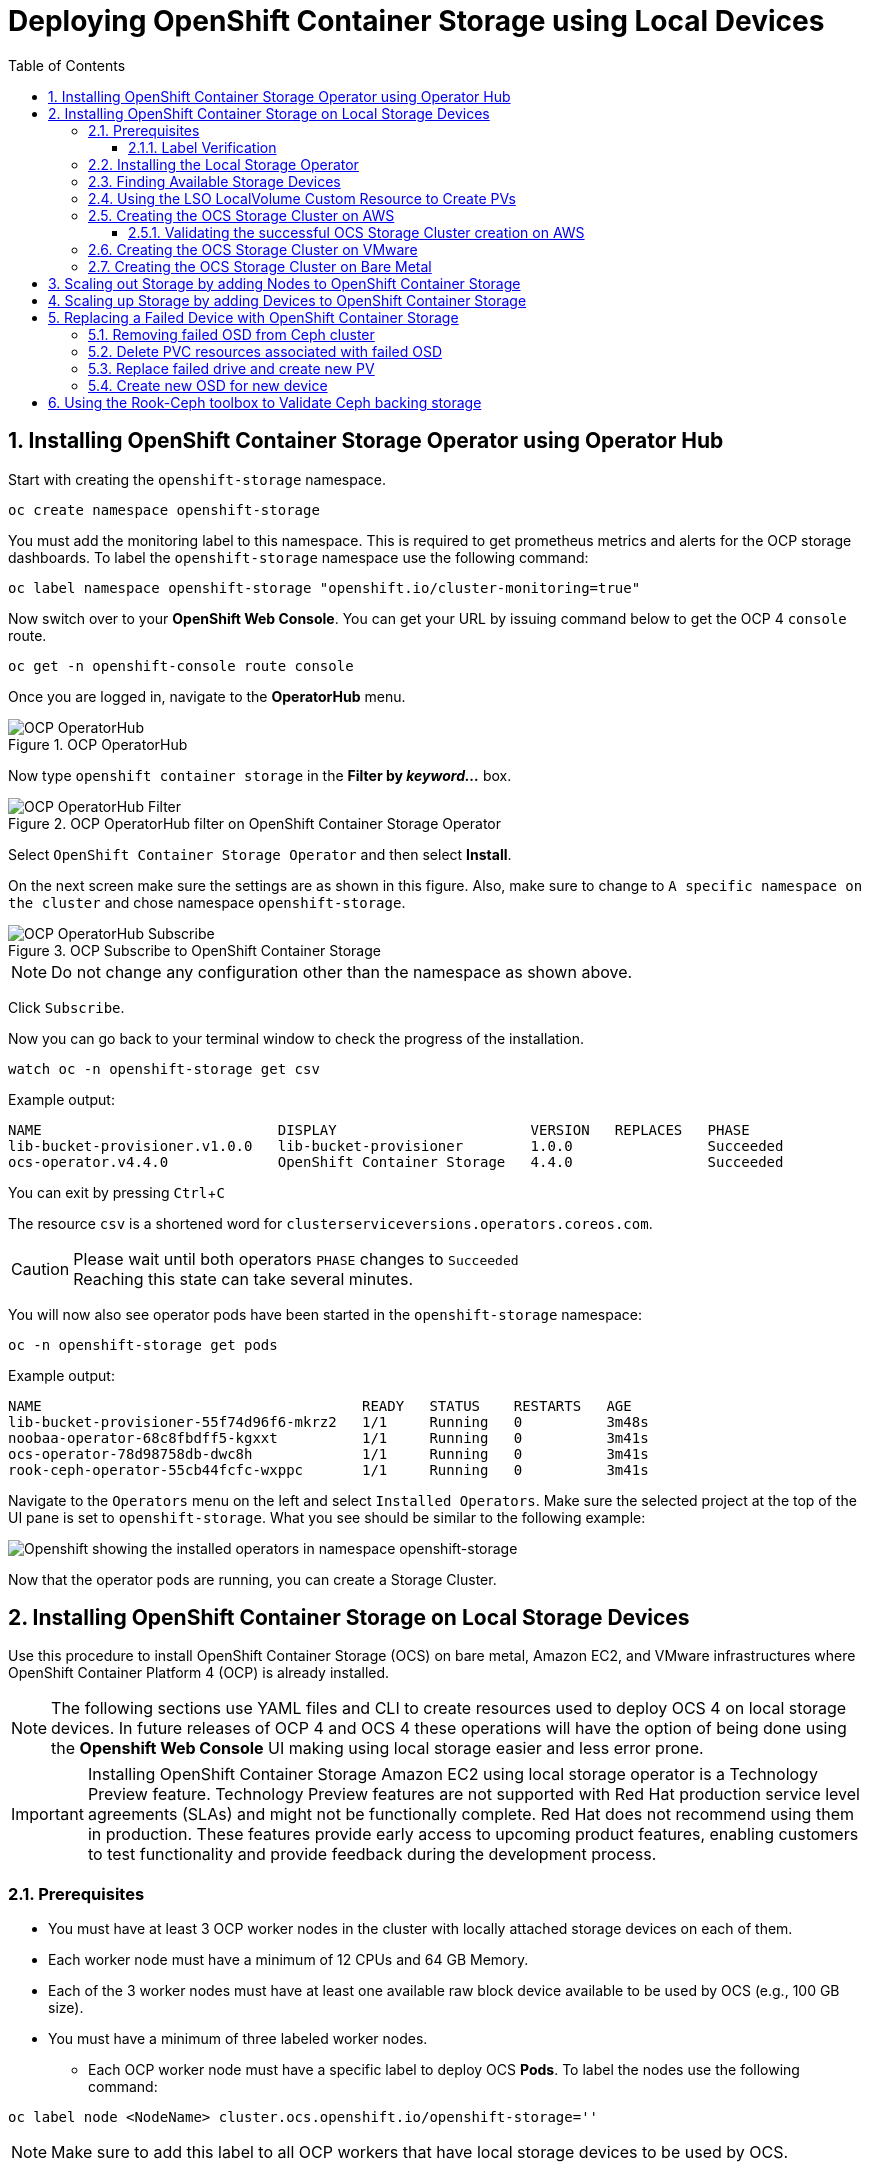 = Deploying OpenShift Container Storage using Local Devices
:toc: right
:toclevels: 3
:icons: font
:source-highlighter: pygments
:source-language: shell
:numbered:
:imagesdir: ../docs/imgs/
// Activate experimental attribute for Keyboard Shortcut keys
:experimental:

== Installing OpenShift Container Storage Operator using Operator Hub

Start with creating the `openshift-storage` namespace.

[source,role="execute"]
----
oc create namespace openshift-storage
----

You must add the monitoring label to this namespace. This is required to get prometheus metrics and alerts for the OCP storage dashboards. To label the `openshift-storage` namespace use the following command:

[source,role="execute"]
----
oc label namespace openshift-storage "openshift.io/cluster-monitoring=true"
----

// [IMPORTANT]
// ====
// If deploying an OCS pre-release version, *skip* the steps above to create openshift-storage namespace. Instead use https://raw.githubusercontent.com/red-hat-storage/ocs-training/ocs-eap/ocp4ocs4/deploy-with-olm.yaml[deploy-with-olm.yaml] and execute `oc create -f deploy-with-olm.yaml`.
// 
// .Example output:
// ----
// namespace/openshift-storage created
// operatorgroup.operators.coreos.com/openshift-storage-operatorgroup created
// catalogsource.operators.coreos.com/ocs-catalogsource created
// catalogsource.operators.coreos.com/lib-bucket-catalogsource created
// ----
// ====

Now switch over to your *OpenShift Web Console*. You can get your URL by issuing command below to get the OCP 4 `console` route.

[source,role="execute"]
----
oc get -n openshift-console route console
----

Once you are logged in, navigate to the *OperatorHub* menu.

.OCP OperatorHub
image::OCS-OCP-OperatorHub.png[OCP OperatorHub]

Now type `openshift container storage` in the *Filter by _keyword..._* box.

.OCP OperatorHub filter on OpenShift Container Storage Operator
image::OCS4-OCP-OperatorHub-Filter.png[OCP OperatorHub Filter]

Select `OpenShift Container Storage Operator` and then select *Install*.

On the next screen make sure the settings are as shown in this figure. Also, make sure to change to `A specific namespace on the cluster` and chose namespace `openshift-storage`.

.OCP Subscribe to OpenShift Container Storage
image::OCS4-OCP-OperatorHub-Subscribe.png[OCP OperatorHub Subscribe]

NOTE: Do not change any configuration other than the namespace as shown above.

Click `Subscribe`.

Now you can go back to your terminal window to check the progress of the installation.

[source,role="execute"]
----
watch oc -n openshift-storage get csv
----
.Example output:
----
NAME                            DISPLAY                       VERSION   REPLACES   PHASE
lib-bucket-provisioner.v1.0.0   lib-bucket-provisioner        1.0.0                Succeeded
ocs-operator.v4.4.0             OpenShift Container Storage   4.4.0                Succeeded
----

You can exit by pressing kbd:[Ctrl+C]

The resource `csv` is a shortened word for `clusterserviceversions.operators.coreos.com`.

.Please wait until both operators `PHASE` changes to `Succeeded`
CAUTION: Reaching this state can take several minutes.

You will now also see operator pods have been started in the `openshift-storage` namespace:

[source,role="execute"]
----
oc -n openshift-storage get pods
----
.Example output:
----
NAME                                      READY   STATUS    RESTARTS   AGE
lib-bucket-provisioner-55f74d96f6-mkrz2   1/1     Running   0          3m48s
noobaa-operator-68c8fbdff5-kgxxt          1/1     Running   0          3m41s
ocs-operator-78d98758db-dwc8h             1/1     Running   0          3m41s
rook-ceph-operator-55cb44fcfc-wxppc       1/1     Running   0          3m41s
----

Navigate to the `Operators` menu on the left and select `Installed Operators`. Make sure the selected project at the top of the UI pane is set to `openshift-storage`. What you see should be similar to the following example:

image::OCP4-installed-operators.png[Openshift showing the installed operators in namespace openshift-storage]

Now that the operator pods are running, you can create a Storage Cluster.

== Installing OpenShift Container Storage on Local Storage Devices

Use this procedure to install OpenShift Container Storage (OCS) on bare metal, Amazon EC2, and VMware infrastructures where OpenShift Container Platform 4 (OCP) is already installed.

[NOTE]
====
The following sections use YAML files and CLI to create resources used to deploy OCS 4 on local storage devices. In future releases of OCP 4 and OCS 4 these operations will have the option of being done using the *Openshift Web Console* UI making using local storage easier and less error prone.
====

[IMPORTANT]
====
Installing OpenShift Container Storage Amazon EC2 using local storage operator is a Technology Preview feature. Technology Preview features are not supported with Red Hat production service level agreements (SLAs) and might not be functionally complete. Red Hat does not recommend using them in production. These features provide early access to upcoming product features, enabling customers to test functionality and provide feedback during the development process.
====

=== Prerequisites

* You must have at least 3 OCP worker nodes in the cluster with locally attached storage devices on each of them.
* Each worker node must have a minimum of 12 CPUs and 64 GB Memory.
* Each of the 3 worker nodes must have at least one available raw block device available to be used by OCS (e.g., 100 GB size).
* You must have a minimum of three labeled worker nodes.

** Each OCP worker node must have a specific label to deploy OCS *Pods*. To label the nodes use the following command:

[source,role="execute"]
----
oc label node <NodeName> cluster.ocs.openshift.io/openshift-storage=''
----

NOTE: Make sure to add this label to all OCP workers that have local storage devices to be used by OCS.

* No other storage providers managing locally mounted storage on the storage nodes should be present that will conflict with the Local Storage Operator (LSO).

==== Label Verification

Amazon EC2 zone and region topology labels are dynamically applied to OCP nodes by the AWS Cloud Provider. In VMware or bare metal environments, rack topology labels can be applied by a cluster administrator prior to OCS being deployed. OCS inspects zone and rack topology labels and uses them to inform placement policies for data availability and durability.

[NOTE]
====
OCS requires at least three failure domains for data safety and the domains should be *symmetrical* in terms of node quantity. If the OCP nodes used for the OCS deployment do not have preexisting topology labels OCS will generate three virtual racks using `topology.rook.io/rack` topology labels.
====

The following command will output a list of nodes with the OCS label, and print a column for each of the topology labels OCS takes into consideration.

[source,role="execute"]
----
oc get nodes -L failure-domain.beta.kubernetes.io/zone,failure-domain.beta.kubernetes.io/rack,failure-domain.kubernetes.io/zone,failure-domain.kubernetes.io/rack -l cluster.ocs.openshift.io/openshift-storage=''
----

If the output from this command does not print *any* topology labels, then it is safe to proceed.

If the output from this command shows at least three existing unique topology labels (eg. three different racks, or three different zones), then it is safe to proceed.

If there are existing rack labels *and* there are less than 3 different values (e.g., 2 nodes in rack1 and 1 node in rack2 only), then different nodes should be labeled for OCS.

=== Installing the Local Storage Operator

Start with creating the `local-storage` namespace.

[source,role="execute"]
----
oc new-project local-storage
----

Now switch over to your *Openshift Web Console* and select *OperatorHub*. Type `local storage` in the *Filter by _keyword..._* box.

image::OCP4-LSO-filter.png[OperatorHub LSO Operator filter]

Select `Local Storage Operator` and then select *Install*.

On the next screen make sure the settings are as shown in this figure. Also, make sure to change to `A specific namespace on the cluster` and chose namespace `local-storage`.

.OCP Subscribe to Local Storage Operator
image::OCS4-OCP-OperatorHub-LSO-Subscribe.png[OCP OperatorHub Subscribe]

NOTE: Do not change any configuration other than the namespace as shown above.

Click `Subscribe`.

Now you can go back to your terminal window to check the progress of the installation.

[source,role="execute"]
----
oc -n local-storage get pods
----
.Example output:
----
NAME                                     READY   STATUS    RESTARTS   AGE
local-storage-operator-765dc5b87-vfh69   1/1     Running   0          23s
----

The Local Storage Operator (LSO) has been successfully installed. Now move on to creating local persistent volumes (PVs) on the storage nodes using LocalVolume Custom Resource (CR) files.

=== Finding Available Storage Devices

Using LSO to create *PVs* can be done for bare metal, Amazon EC2, or VMware storage devices. What you must know is the exact device name on each of the 3 or more OCP worker nodes you labeled with OCS label `cluster.ocs.openshift.io/openshift-storage=''`. The method to do this is to logon to each node and verify the device names as well, the size of each device, and that the device is available.

Logon to each worker node that will be used for OCS resources and find the unique `by-id` device name for each available raw block device. You will want to copy these values to a clipboard for the next step.

[source,role="execute"]
----
oc debug node/<NodeName>
----

.Example output:
----
oc debug node/ip-10-0-135-71.us-east-2.compute.internal
Starting pod/ip-10-0-135-71us-east-2computeinternal-debug ...
To use host binaries, run `chroot /host`
Pod IP: 10.0.135.71
If you don't see a command prompt, try pressing enter.
sh-4.2# chroot /host
sh-4.4# lsblk
NAME                         MAJ:MIN RM   SIZE RO TYPE MOUNTPOINT
xvda                         202:0    0   120G  0 disk
|-xvda1                      202:1    0   384M  0 part /boot
|-xvda2                      202:2    0   127M  0 part /boot/efi
|-xvda3                      202:3    0     1M  0 part
`-xvda4                      202:4    0 119.5G  0 part
  `-coreos-luks-root-nocrypt 253:0    0 119.5G  0 dm   /sysroot
nvme0n1                      259:0    0   1.7T  0 disk
nvme1n1                      259:1    0   1.7T  0 disk
----

After you know which local devices are available, in this case `nvme0n1` and `nvme1n1`, you can now find the `by-id`, a unique name depending on the hardware serial number for each device.

----
sh-4.4# ls -l /dev/disk/by-id/
total 0
lrwxrwxrwx. 1 root root 10 Mar 17 16:24 dm-name-coreos-luks-root-nocrypt -> ../../dm-0
lrwxrwxrwx. 1 root root 13 Mar 17 16:24 nvme-Amazon_EC2_NVMe_Instance_Storage_AWS10382E5D7441494EC -> ../../nvme0n1
lrwxrwxrwx. 1 root root 13 Mar 17 16:24 nvme-Amazon_EC2_NVMe_Instance_Storage_AWS60382E5D7441494EC -> ../../nvme1n1
lrwxrwxrwx. 1 root root 13 Mar 17 16:24 nvme-nvme.1d0f-4157533130333832453544373434313439344543-416d617a6f6e20454332204e564d6520496e7374616e63652053746f72616765-00000001 -> ../../nvme0n1
lrwxrwxrwx. 1 root root 13 Mar 17 16:24 nvme-nvme.1d0f-4157533630333832453544373434313439344543-416d617a6f6e20454332204e564d6520496e7374616e63652053746f72616765-00000001 -> ../../nvme1n1
----

In this case the EC2 instance type is i3.4xlarge so we know all 3 worker nodes are the same type of machine but their `by-id` identifier is unique for every local device. As shown above, the results of `lsblk` shows the last 2 devices `nvme0n1` and `nvme1n1` are available with a size of 1.7 TB.

For each worker node that has the OCS label (minimum 3) you will need to find the unique `by-id`. For this node they are:

* `nvme-Amazon_EC2_NVMe_Instance_Storage_AWS10382E5D7441494EC`
* `nvme-Amazon_EC2_NVMe_Instance_Storage_AWS60382E5D7441494EC`

This example just shows results for one node so this method needs to be repeated for the other nodes that have storage devices to be used by OCS. Next step is to create new *PVs* using these devices.

=== Using the LSO LocalVolume Custom Resource to Create PVs

The next step is to create the LSO LocalVolume CR which in turn will create *PVs* and a new *StorageClass* for creating Ceph storage. For this example only device `nvme0n1` will be used on each node using the `by-id` unique identifier in the CR.

Before you create this resource make sure you have labeled your OCP worker nodes with the OCS label.

[source,role="execute"]
----
oc get nodes -l cluster.ocs.openshift.io/openshift-storage -o jsonpath='{range .items[*]}{.metadata.name}{"\n"}'
----
.Example output:
----
ip-10-0-135-71.us-east-2.compute.internal
ip-10-0-145-125.us-east-2.compute.internal
ip-10-0-160-91.us-east-2.compute.internal
----

Now that you know a minimum of 3 nodes are labeled you can proceed. The label is important because it is used as the `nodeSelector` below.

[source,yaml]
.LocalVolume CR local-storage-block.yaml using OCS label as Node Selector and `by-id` device identifier:
----
apiVersion: local.storage.openshift.io/v1
kind: LocalVolume
metadata:
  name: local-block
  namespace: local-storage
spec:
  nodeSelector:
    nodeSelectorTerms:
    - matchExpressions:
        - key: cluster.ocs.openshift.io/openshift-storage
          operator: In
          values:
          - ""
  storageClassDevices:
    - storageClassName: localblock
      volumeMode: Block
      devicePaths:
        - /dev/disk/by-id/nvme-Amazon_EC2_NVMe_Instance_Storage_AWS10382E5D7441494EC   # <-- modify this line
        - /dev/disk/by-id/nvme-Amazon_EC2_NVMe_Instance_Storage_AWS1F45C01D7E84FE3E9   # <-- modify this line
        - /dev/disk/by-id/nvme-Amazon_EC2_NVMe_Instance_Storage_AWS136BC945B4ECB9AE4   # <-- modify this line
----

Create this LocalVolume CR using the following command:

[source,role="execute"]
----
oc create -f local-storage-block.yaml
----
.Example output:
----
localvolume.local.storage.openshift.io/local-block created
----

Now that the CR is created let's see the results.

[source,role="execute"]
----
oc -n local-storage get pods
----
.Example output:
----
NAME                                     READY   STATUS    RESTARTS   AGE
local-block-local-diskmaker-kkp7j        1/1     Running   0          5m1s
local-block-local-diskmaker-nqcgl        1/1     Running   0          5m1s
local-block-local-diskmaker-szd72        1/1     Running   0          5m1s
local-block-local-provisioner-bsztg      1/1     Running   0          5m1s
local-block-local-provisioner-g9zgf      1/1     Running   0          5m1s
local-block-local-provisioner-gzktp      1/1     Running   0          5m1s
local-storage-operator-765dc5b87-vfh69   1/1     Running   0          53m
----

There should now be a new *PV* for each of the local storage devices on the 3 worker nodes. Remember when we checked above there were 2 available storage devices per worker node. Only device `nvme0n1` was used on each worker node and the size is 1.7 TB.

[source,role="execute"]
----
oc get pv
----
.Example output:
----
NAME                CAPACITY   ACCESS MODES   RECLAIM POLICY   STATUS      CLAIM   STORAGECLASS   REASON   AGE
local-pv-40bd1474   1769Gi     RWO            Delete           Available           localblock              5m53s
local-pv-66631f85   1769Gi     RWO            Delete           Available           localblock              5m52s
local-pv-c56e9c     1769Gi     RWO            Delete           Available           localblock              5m53s
----

And finally we should have an additional *StorageClass* as a result of creating this LocalVolume CR. This *StorageClass* will be used when creating *PVCs* in the next step of creating a *StorageCluster*.

[source,role="execute"]
----
oc get sc
----
.Example output:
----
NAME            PROVISIONER                    AGE
gp2 (default)   kubernetes.io/aws-ebs          7h14m
localblock      kubernetes.io/no-provisioner   7m46s
----

The next sections will detail how to create and validate the OCS *StorageCluster* using Amazon EC2, VMware, and bare metal local storage devices.

=== Creating the OCS Storage Cluster on AWS

For Amazon EC2 instance that have local storage devices (e.g., i3.4xlarge) we need to create a *StorageCluster* Custom Resource (CR) that will use the `localblock` *StorageClass* and 3 of the 6 *PVs* created in the previous section.

[source,yaml]
.StorageCluster CR cluster-service-AWS.yaml using `gp2` and `localblock` storageclasses:
----
apiVersion: ocs.openshift.io/v1
kind: StorageCluster
metadata:
  name: ocs-storagecluster
  namespace: openshift-storage
spec:
  manageNodes: false
  monPVCTemplate:
    spec:
      accessModes:
      - ReadWriteOnce
      resources:
        requests:
          storage: 10Gi
      storageClassName: gp2
      volumeMode: Filesystem
  storageDeviceSets:
  - count: 1
    dataPVCTemplate:
      spec:
        accessModes:
        - ReadWriteOnce
        resources:
          requests:
            storage: 1
        storageClassName: localblock
        volumeMode: Block
    name: ocs-deviceset
    placement: {}
    portable: false
    replica: 3
    resources: {}
----

[IMPORTANT]
====
The `storage` size for *storageDeviceSets* must be less than or equal to the size of the raw block devices. Setting the value to `1` will guarantee that this requirement is met.
====

Create this StorageCluster CR using the following command:

[source,role="execute"]
----
oc create -f https://raw.githubusercontent.com/red-hat-storage/ocs-training/master/ocp4ocs4/yamls/cluster-service-AWS.yaml
----
.Example output:
----
storagecluster.ocs.openshift.io/ocs-storagecluster created
----

==== Validating the successful OCS Storage Cluster creation on AWS

Once the *StorageCluster* is created OCS pods will start showing up in the `openshift-storage` namespace. For the deployment to completely finish could take up to 10 minutes so be patient. Below you will find examples of a successful deployment of the OCS *Pods* and *PVCs*.

[source,role="execute"]
----
oc -n openshift-storage get pods
----
.Example output:
----
NAME                                                                  READY   STATUS      RESTARTS   AGE
pod/csi-cephfsplugin-kzfrx                                            3/3     Running     0          7m49s
pod/csi-cephfsplugin-provisioner-67777bbbc9-j28s9                     5/5     Running     0          7m49s
pod/csi-cephfsplugin-provisioner-67777bbbc9-nrghg                     5/5     Running     0          7m49s
pod/csi-cephfsplugin-vm4qw                                            3/3     Running     0          7m49s
pod/csi-cephfsplugin-xzqc6                                            3/3     Running     0          7m49s
pod/csi-rbdplugin-9jvmd                                               3/3     Running     0          7m50s
pod/csi-rbdplugin-bzpb2                                               3/3     Running     0          7m50s
pod/csi-rbdplugin-provisioner-8569698c9b-hdzgh                        5/5     Running     0          7m49s
pod/csi-rbdplugin-provisioner-8569698c9b-ll9wm                        5/5     Running     0          7m49s
pod/csi-rbdplugin-tf68q                                               3/3     Running     0          7m50s
pod/lib-bucket-provisioner-55f74d96f6-mkrz2                           1/1     Running     0          162m
pod/noobaa-core-0                                                     1/1     Running     0          3m37s
pod/noobaa-db-0                                                       1/1     Running     0          3m37s
pod/noobaa-endpoint-679dfc8669-2cxt5                                  1/1     Running     0          2m12s
pod/noobaa-operator-68c8fbdff5-kgxxt                                  1/1     Running     0          162m
pod/ocs-operator-78d98758db-dwc8h                                     1/1     Running     0          162m
pod/rook-ceph-crashcollector-ip-10-0-135-71-7f4647b5f5-cp4nt          1/1     Running     0          4m35s
pod/rook-ceph-crashcollector-ip-10-0-145-125-f765fc64b-tnlrp          1/1     Running     0          5m42s
pod/rook-ceph-crashcollector-ip-10-0-160-91-5fb874cd6c-4bqvl          1/1     Running     0          6m29s
pod/rook-ceph-drain-canary-86f0e65050c75c523a149de3c6c7b27c-85f4255   1/1     Running     0          3m41s
pod/rook-ceph-drain-canary-a643022da9a50239ad6fc41164ccb7c4-7cnjt4n   1/1     Running     0          3m42s
pod/rook-ceph-drain-canary-e290c9c7dc116eb65fcb3ad57067aa65-54mgcfs   1/1     Running     0          3m38s
pod/rook-ceph-mds-ocs-storagecluster-cephfilesystem-a-7d7d5b5fxqdbs   1/1     Running     0          3m24s
pod/rook-ceph-mds-ocs-storagecluster-cephfilesystem-b-6899b5b6znmtx   1/1     Running     0          3m23s
pod/rook-ceph-mgr-a-544b89b5c6-l6s2l                                  1/1     Running     0          4m14s
pod/rook-ceph-mon-a-b74c86ddf-dq25t                                   1/1     Running     0          5m15s
pod/rook-ceph-mon-b-7cb5446957-kxz4w                                  1/1     Running     0          4m51s
pod/rook-ceph-mon-c-56d689c77c-gb5n9                                  1/1     Running     0          4m35s
pod/rook-ceph-operator-55cb44fcfc-wxppc                               1/1     Running     0          162m
pod/rook-ceph-osd-0-74b8654667-kccs8                                  1/1     Running     0          3m42s
pod/rook-ceph-osd-1-7cc9444867-wzvmh                                  1/1     Running     0          3m41s
pod/rook-ceph-osd-2-5b5c4dcd57-tr5ck                                  1/1     Running     0          3m38s
pod/rook-ceph-osd-prepare-ocs-deviceset-0-0-dq89h-pzh4d               0/1     Completed   0          3m55s
pod/rook-ceph-osd-prepare-ocs-deviceset-1-0-wnbrp-7ls8b               0/1     Completed   0          3m55s
pod/rook-ceph-osd-prepare-ocs-deviceset-2-0-xst6j-mjpv7               0/1     Completed   0          3m55s
----

[source,role="execute"]
----
oc -n openshift-storage get pvc
----
.Example output:
----
NAME                                            STATUS   VOLUME                                     CAPACITY   ACCESS MODES   STORAGECLASS                  AGE
persistentvolumeclaim/db-noobaa-db-0            Bound    pvc-99634049-ee21-490d-9fa7-927bbf3c87bc   50Gi       RWO            ocs-storagecluster-ceph-rbd   4m16s
persistentvolumeclaim/ocs-deviceset-0-0-dq89h   Bound    local-pv-40bd1474                          1769Gi     RWO            localblock                    4m35s
persistentvolumeclaim/ocs-deviceset-1-0-wnbrp   Bound    local-pv-66631f85                          1769Gi     RWO            localblock                    4m35s
persistentvolumeclaim/ocs-deviceset-2-0-xst6j   Bound    local-pv-c56e9c                            1769Gi     RWO            localblock                    4m35s
persistentvolumeclaim/rook-ceph-mon-a           Bound    pvc-0cc612ce-22ff-4f3c-bc0d-147e88d45df3   10Gi       RWO            gp2                           7m55s
persistentvolumeclaim/rook-ceph-mon-b           Bound    pvc-7c0187c1-1000-4d3b-8b31-d17235328082   10Gi       RWO            gp2                           7m44s
persistentvolumeclaim/rook-ceph-mon-c           Bound    pvc-e30645cd-1733-46c5-b0bf-566bdd0d2ab8   10Gi       RWO            gp2                           7m34s
----

If we now look again at the *PVs* again you will see they are now in a `Bound` state verses `Available` as they were before OCS *StorageCluster* was created.

[source,role="execute"]
----
oc get pv | grep localblock
----
.Example output:
----
local-pv-40bd1474                          1769Gi     RWO            Delete           Bound       openshift-storage/ocs-deviceset-0-0-dq89h   localblock                             46m
local-pv-66631f85                          1769Gi     RWO            Delete           Bound       openshift-storage/ocs-deviceset-1-0-wnbrp   localblock                             46m
local-pv-c56e9c                            1769Gi     RWO            Delete           Bound       openshift-storage/ocs-deviceset-2-0-xst6j   localblock                             46m
----

You can check the status of the storage cluster with the following:

[source,role="execute"]
----
oc get storagecluster -n openshift-storage
----
.Example output:
----
NAME                 AGE   PHASE   CREATED AT             VERSION
ocs-storagecluster   14m   Ready   2020-03-11T22:52:04Z   4.3.0
----

If it says `Ready` you can continue on to using OCS storage for applications.

=== Creating the OCS Storage Cluster on VMware

The process for using local storage devices for OCP on VMware environments is very similar but has some differences. The first is the types of local storage that is supported for VMware. The 3 types are the following:

* VMDK
* Raw Device Mapping (RDM)
* VMDirectPath

In order to use local storage devices on VMware you must have a minimum of 3 worker nodes with the `same` storage type attached to each node.

For AWS the OCS Monitor storage was created using the gp2 *StorageClass* so there was no need to create and additional *StorageClass* for `Filesystem` volume mode. For VMware we do want to create another *StorageClass* as well as update the LocalVolume CR shown in the AWS section to use the correct device names.

In order to create the `Filesystem` LocalVolume CR you need to first create and attach a 10 GB VMDK to each of the OCP worker nodes with the OCS label and the storage devices that will be used for your OCS *StorageCluster*.

Once this has been done you can use a similar method as done for AWS by logging on to the OCP worker nodes with the OCS label (see <<Prerequisites>>) and issuing a `lsblk`. By inspecting the results of this command you will know which devices are available and what the size of each device is (e.g., /dev/sdb and size is 10 GB and /dev/sdc is 100 GB). See <<Finding Available Storage Devices>> for more details.

This is an example for the LocalVolume CR for case where the 10 GB VMDK created and attached to each worker and has the device name of /dev/sdb.

[source,yaml]
.LocalVolume CR local-storage-file.yaml using OCS label as Node Selector:
----
apiVersion: local.storage.openshift.io/v1
kind: LocalVolume
metadata:
  name: local-file
  namespace: local-storage
spec:
  nodeSelector:
    nodeSelectorTerms:
    - matchExpressions:
        - key: cluster.ocs.openshift.io/openshift-storage
          operator: In
          values:
          - ""
  storageClassDevices:
    - storageClassName: localfile
      volumeMode: Filesystem
      devicePaths:
        - /dev/disk/by-id/scsi-36000c29520486e45a6896c58a10de97d   # <-- modify this line
        - /dev/disk/by-id/scsi-36000c29194bcdc3fbd865a67057a29ec   # <-- modify this line
        - /dev/disk/by-id/scsi-36000c2991133c4f1d6a604f3bc086967   # <-- modify this line
----

[NOTE]
====
If your OCP deployment has the `thin` *StorageClass* available for creating and attaching VMDKs to OCP nodes this can be used in place of `localfile`. You do not need then to create the `localfile` *StorageClass* using the LocalVolume CR with Filesystem volume mode shown above.
====

Create this LocalVolume CR for Filesystem *PVs* using the following command:

[source,role="execute"]
----
oc create -f local-storage-file.yaml
----

Check for the new `localfile` *StorageClass*.

[source,role="execute"]
----
oc get sc | grep localfile
----
.Example output:
----
NAME            PROVISIONER                    AGE
localfile      kubernetes.io/no-provisioner    7m46s
----

Now create the LocalVolume CR for Block *PVs*.

[source,yaml]
.LocalVolume CR local-storage-block.yaml using OCS label as Node Selector:
----
apiVersion: local.storage.openshift.io/v1
kind: LocalVolume
metadata:
  name: local-block
  namespace: local-storage
spec:
  nodeSelector:
    nodeSelectorTerms:
    - matchExpressions:
        - key: cluster.ocs.openshift.io/openshift-storage
          operator: In
          values:
          - ""
  storageClassDevices:
    - storageClassName: localblock
      volumeMode: Block
      devicePaths:
        - /dev/disk/by-id/scsi-36000c2991c27c2e5ba7c47d1e4352de2   # <-- modify this line
        - /dev/disk/by-id/scsi-36000c29682ca9e347926406711f3dc4e   # <-- modify this line
        - /dev/disk/by-id/scsi-36000c296aaf03a9b1e4b01d086bc6348   # <-- modify this line
----

Create this LocalVolume CR for Block *PVs* using the following command:

[source,role="execute"]
----
oc create -f local-storage-block.yaml
----

Check for the new `localblock` *StorageClass*.

[source,role="execute"]
----
oc get sc | grep localblock
----
.Example output:
----
NAME            PROVISIONER                     AGE
localblock      kubernetes.io/no-provisioner    8m38s
----

After the new *StorageClasses* are created there will be new *PVs* with `Available` status. Three will be used for Monitor storage (10 GB) and three will be used for OSD storage (100 GB).

[source,role="execute"]
----
oc get get pv
----
.Example output:
----
NAME                CAPACITY   ACCESS MODES   RECLAIM POLICY   STATUS      CLAIM   STORAGECLASS   REASON   AGE
local-pv-150fdc87   100Gi      RWO            Delete           Available           localblock              2m11s
local-pv-183bfc0a   100Gi      RWO            Delete           Available           localblock              2m11s
local-pv-b2f5cb25   100Gi      RWO            Delete           Available           localblock              2m21s
local-pv-ff902790   10Gi       RWO            Delete           Available           localfile               4m19s
local-pv-ea87e127   10Gi       RWO            Delete           Available           localfile               4m20s
local-pv-56fa56a1   10Gi       RWO            Delete           Available           localfile               4m30s
----

Reference <<Using the LSO LocalVolume Custom Resource to Create PVs>> for more commands to validate the creation of `local-storage` *Pods* and *PVs* associated to each local storage device listed under `devicePaths` in the LocalVolume CR(s).

The last step for using local storage on VMware is to create the *StorageCluster*. This is again very similar to how it was done for AWS but with a few changes.

[source,yaml]
.StorageCluster CR cluster-service-VMware.yaml using `localfile` and `localblock` storageclasses:
----
apiVersion: ocs.openshift.io/v1
kind: StorageCluster
metadata:
  name: ocs-storagecluster
  namespace: openshift-storage
spec:
  manageNodes: false
  monPVCTemplate:
    spec:
      accessModes:
      - ReadWriteOnce
      resources:
        requests:
          storage: 1
      storageClassName: localfile
      volumeMode: Filesystem
  storageDeviceSets:
  - count: 1
    dataPVCTemplate:
      spec:
        accessModes:
        - ReadWriteOnce
        resources:
          requests:
            storage: 1
        storageClassName: localblock
        volumeMode: Block
    name: ocs-deviceset
    placement: {}
    portable: false
    replica: 3
    resources: {}
----

[IMPORTANT]
====
The `storage` size for *monPVCTemplate:* and *storageDeviceSets* must be less than or equal to the size of the raw block devices. Setting the value to `1` for both will guarantee that this requirement is met.
====

[NOTE]
====
The `thin` *StorageClass* can be used for creating Monitor storage instead of `localfile` if available.
====

Create this StorageCluster CR using the following command:

[source,role="execute"]
----
oc create -f https://raw.githubusercontent.com/red-hat-storage/ocs-training/master/ocp4ocs4/yamls/cluster-service-VMware.yaml
----
.Example output:
----
storagecluster.ocs.openshift.io/ocs-storagecluster created
----

Reference <<Validating the successful OCS Storage Cluster creation on AWS>> for how to validate your *StorageCluster* deployment.

=== Creating the OCS Storage Cluster on Bare Metal

The process for using local storage devices for OCP on bare methal environments is very similar to both AWS and VMware environments with some differences.

In order to use local storage devices on bare metal servers you must have a minimum of 3 worker nodes. Each of the machines must have at least one raw block device and the `same` storage type attached to each node (.e.g., 2TB NVMe drive).

To identify the storage devices on each node use the same method as the one used for AWS and VMWare environments by logging on to each OCS worker node and issuing a lsblk command. By inspecting the results of this command you will know which devices are available and their size. See <<Finding Available Storage Devices>> for more details.

For Monitor storage, a Filesystem *StorageClass* does not need to be created as it was for VMware. In the StorageCluster CR use *monDataDirHostPath* and set its value to /var/lib/rook for Monitor storage.

[NOTE]
====
You can also configure a raw block device with a Filesystem mode for Monitor Storage as demonstrated in the VMWare section. The downside of this method is that the Monitors have a minimum requirement of only 10 GB while local storage devices will always be larger. This will result in wasting the local storage space.
====

First step is to create the LocalVolume CR for Block *PVs*.

[source,yaml]
.LocalVolume CR local-storage-block.yaml using OCS label as Node Selector:
----
apiVersion: local.storage.openshift.io/v1
kind: LocalVolume
metadata:
  name: local-block
  namespace: local-storage
spec:
  nodeSelector:
    nodeSelectorTerms:
    - matchExpressions:
        - key: cluster.ocs.openshift.io/openshift-storage
          operator: In
          values:
          - ""
  storageClassDevices:
    - storageClassName: localblock
      volumeMode: Block
      devicePaths:
        - /dev/disk/by-id/nvme-INTEL_SSDPEKKA128G7_BTPY81260978128A   # <-- modify this line
        - /dev/disk/by-id/nvme-INTEL_SSDPEKKA128G7_BTPY80440W5U128A   # <-- modify this line
        - /dev/disk/by-id/nvme-INTEL_SSDPEKKA128G7_BTPYB85AABDE128A   # <-- modify this line
        - /dev/disk/by-id/nvme-INTEL_SSDPEKKA128G7_BTPY0A60CB81128A   # <-- modify this line
        - /dev/disk/by-id/nvme-INTEL_SSDPEKKA128G7_BTPY0093D45E128A   # <-- modify this line
        - /dev/disk/by-id/nvme-INTEL_SSDPEKKA128G7_BTPYE46F6060128A   # <-- modify this line
----

Create this LocalVolume CR for Block *PVs* using the following command:

[source,role="execute"]
----
oc create -f local-storage-file.yaml
----

Check for the new `localblock` *StorageClass*.

[source,role="execute"]
----
oc get sc | grep localblock
----
.Example output:
----
NAME            PROVISIONER                     AGE
localblock      kubernetes.io/no-provisioner    10m20s
----

Reference <<Using the LSO LocalVolume Custom Resource to Create PVs>> for more commands to validate creation of `local-storage` *Pods* and *PVs* created from storage devices listed under `devicePaths` in the LocalVolume CR.

The last step for using local storage on bare metal servers is to create the *StorageCluster*. This is again very similar to how it was done for AWS and VMware but with a few changes.

[source,yaml]
.StorageCluster CR cluster-service-metal.yaml using `monDataDirHostPath` and `localblock` storageclass:
----
apiVersion: ocs.openshift.io/v1
kind: StorageCluster
metadata:
  name: ocs-storagecluster
  namespace: openshift-storage
spec:
  manageNodes: false
  monDataDirHostPath: /var/lib/rook
  storageDeviceSets:
  - count: 1
    dataPVCTemplate:
      spec:
        accessModes:
        - ReadWriteOnce
        resources:
          requests:
            storage: 1
        storageClassName: localblock
        volumeMode: Block
    name: ocs-deviceset
    placement: {}
    portable: false
    replica: 3
    resources: {}
----

[IMPORTANT]
====
The `storage` size for *storageDeviceSets* must be less than or equal to the size of the raw block devices. Setting the value to `1` for both will guarantee that this requirement is met.
====

Create this StorageCluster CR using the following command:

[source,role="execute"]
----
oc create -f https://raw.githubusercontent.com/red-hat-storage/ocs-training/master/ocp4ocs4/yamls/cluster-service-metal.yaml
----
.Example output:
----
storagecluster.ocs.openshift.io/ocs-storagecluster created
----

Reference <<Validating the successful OCS Storage Cluster creation on AWS>> for how to validate your *StorageCluster* deployment.

== Scaling out Storage by adding Nodes to OpenShift Container Storage

You must have three OCP worker nodes with the same storage type and size attached to each node (for example, 2TB NVMe drive) as the original OCS *StorageCluster* was created with. 

* Each OCP worker node must have a specific label to deploy OCS *Pods*. To label the nodes use the following command:

[source,role="execute"]
----
oc label node <NodeName> cluster.ocs.openshift.io/openshift-storage=''
----

Once the new nodes are labeled you are ready to add the new local storage device(s) available in these new worker nodes to the OCS *StorageCluster*. Follow the process in the <<Scaling up Storage by adding Devices to OpenShift Container Storage, next section>> to create new *PVs* and increase the number of Ceph OSDs. The new OSDs (3 minimum) most likely will be scheduled by OpenShift on the new worker nodes with the OCS label.

== Scaling up Storage by adding Devices to OpenShift Container Storage

Use this procedure to add storage capacity (additional storage devices) to your configured Red Hat OpenShift Container Storage worker nodes.

To add storage capacity to existing OCP nodes with OCS installed, you will need to find the unique `by-id` identifier for available devices that you want to add, a minimum of one device per worker node. See <<Finding Available Storage Devices>> for more details. Make sure to do this process for all existing nodes (minimum of 3) that you want to add storage to.

[source,yaml]
.LocalVolume CR local-storage-block-expand.yaml using OCS label as Node Selector and `by-id` device identifier:
----
apiVersion: local.storage.openshift.io/v1
kind: LocalVolume
metadata:
  name: local-block
  namespace: local-storage
spec:
  nodeSelector:
    nodeSelectorTerms:
    - matchExpressions:
        - key: cluster.ocs.openshift.io/openshift-storage
          operator: In
          values:
          - ""
  storageClassDevices:
    - storageClassName: localblock
      volumeMode: Block
      devicePaths:
        - /dev/disk/by-id/nvme-Amazon_EC2_NVMe_Instance_Storage_AWS10382E5D7441494EC   # <-- modify this line
        - /dev/disk/by-id/nvme-Amazon_EC2_NVMe_Instance_Storage_AWS60382E5D7441494EC   # <-- modify this line
        - /dev/disk/by-id/nvme-Amazon_EC2_NVMe_Instance_Storage_AWS1F45C01D7E84FE3E9   # <-- modify this line
        - /dev/disk/by-id/nvme-Amazon_EC2_NVMe_Instance_Storage_AWS6F45C01D7E84FE3E9   # <-- modify this line
        - /dev/disk/by-id/nvme-Amazon_EC2_NVMe_Instance_Storage_AWS136BC945B4ECB9AE4   # <-- modify this line
        - /dev/disk/by-id/nvme-Amazon_EC2_NVMe_Instance_Storage_AWS636BC945B4ECB9AE4   # <-- modify this line
----

You can see that in this CR new `by-id` devices have been added. Each device maps to `nvme1n1` on one of three worker node.

* nvme-Amazon_EC2_NVMe_Instance_Storage_AWS60382E5D7441494EC
* nvme-Amazon_EC2_NVMe_Instance_Storage_AWS6F45C01D7E84FE3E9
* nvme-Amazon_EC2_NVMe_Instance_Storage_AWS636BC945B4ECB9AE4

Create this LocalVolume CR using the following command:

[source,role="execute"]
----
oc apply -f local-storage-block-expand.yaml
----
.Example output:
----
localvolume.local.storage.openshift.io/local-block configured
----

Now that the CR is created let's see the results.

[source,role="execute"]
----
oc get pv | grep localblock
----
.Example output
----
local-pv-1d63db9e   1769Gi     RWO            Delete           Available           localblock              33s
local-pv-1eb9da0a   1769Gi     RWO            Delete           Available           localblock              25s
local-pv-31021a83   1769Gi     RWO            Delete           Available           localblock              48s
...
----

Now there are 3 more `Available` *PVs* to add to our *StorageCluster*. To do the expansion the only modification to the StorageCluster CR is to modify the `count` for *storageDeviceSets* from `1` to `2`.

[source,yaml]
.StorageCluster CR cluster-service-AWS-expand.yaml using `gp2` and `localblock` storageclasses:
----
apiVersion: ocs.openshift.io/v1
kind: StorageCluster
metadata:
  name: ocs-storagecluster
  namespace: openshift-storage
spec:
  manageNodes: false
  monPVCTemplate:
    spec:
      accessModes:
      - ReadWriteOnce
      resources:
        requests:
          storage: 10Gi
      storageClassName: gp2
      volumeMode: Filesystem
  storageDeviceSets:
  - count: 2   # <-- modify count to 2
    dataPVCTemplate:
      spec:
        accessModes:
        - ReadWriteOnce
        resources:
          requests:
            storage: 1
        storageClassName: localblock
        volumeMode: Block
    name: ocs-deviceset
    placement: {}
    portable: false
    replica: 3
    resources: {}
----

[IMPORTANT]
====
The `storage` size for *storageDeviceSets* must be less than or equal to the size of the raw block devices. Setting the value to `1` will guarantee that this requirement is met.
====

Create this StorageCluster CR using the following command:

[source,role="execute"]
----
oc apply -f https://raw.githubusercontent.com/red-hat-storage/ocs-training/master/ocp4ocs4/yamls/cluster-service-AWS-expand.yaml
----
.Example output:
----
storagecluster.ocs.openshift.io/ocs-storagecluster configured
----

You should now have 3 more OSD *Pods* (osd-3, osd-4 and osd-5) and 3 more osd-prepare *Pods*.

[source,role="execute"]
----
oc get pods -n openshift-storage | grep 'ceph-osd'
----
.Example output:
----
...
rook-ceph-osd-3-568d8797b6-j5xqx                                  1/1     Running     0          14m
rook-ceph-osd-4-cc4747fdf-5glgl                                   1/1     Running     0          14m
rook-ceph-osd-5-94c46bbcc-tb7pw                                   1/1     Running     0          14m
...
rook-ceph-osd-prepare-ocs-deviceset-0-1-mcmlv-qmn4r               0/1     Completed   0          14m
rook-ceph-osd-prepare-ocs-deviceset-1-1-tjh2d-fl5zc               0/1     Completed   0          14m
rook-ceph-osd-prepare-ocs-deviceset-2-1-nqlkg-x9wdn               0/1     Completed   0          14m
----

Reference <<Validating the successful OCS Storage Cluster creation on AWS>> for how to validate your *StorageCluster* deployment.

== Replacing a Failed Device with OpenShift Container Storage

This process should be followed when an OSD *Pod* is in an `Error` state and the root cause is a failed underlying storage device.

Login to *OpenShift Web Console* and view the storage Dashboard.

.OCP Storage Dashboard status after OSD failed
image::OCS4-OCP-Dashboard-Status-Bad.png[OCP Storage Dashboard status]

[NOTE]
====
Make sure to have the Rook-Ceph `toolbox` *Pod* available. Instructions for deploying the `toolbox` can be found in <<Using the Rook-Ceph toolbox to Validate Ceph backing storage>>.
====

=== Removing failed OSD from Ceph cluster
The first step is to identify the OCP node that has the bad OSD scheduled on it. In this example it is OCP node `compute-2`.

[source,role="execute"]
----
oc get -n openshift-storage pods -o wide | grep osd | grep -v prepare
----
.Example output:
----
rook-ceph-osd-0-6d77d6c7c6-m8xj6                                  0/1     CrashLoopBackOff        0          24h   10.129.0.16   compute-2   <none>           <none>
rook-ceph-osd-1-85d99fb95f-2svc7                                  1/1     Running     	        0          24h   10.128.2.24   compute-0   <none>           <none>
rook-ceph-osd-2-6c66cdb977-jp542                                  1/1     Running     	        0          24h   10.130.0.18   compute-1   <none>           <none>
----

Now that the OCP node has been identified you will log into the `toolbox` *Pod*. 

[source,role="execute"]
----
TOOLS_POD=$(oc get pods -n openshift-storage -l app=rook-ceph-tools -o name)
oc rsh -n openshift-storage $TOOLS_POD
----

Run the following command to get {osd-id} for the failed drive. The STATUS you are looking for is *down*. In this example it is `osd.0`.

[source,role="execute"]
----
ceph osd tree
----
.Example output
----
ID  CLASS WEIGHT  TYPE NAME                            STATUS REWEIGHT PRI-AFF 
 -1       0.29008 root default                                                 
 -4       0.09669     rack rack0                                               
 -3       0.09669         host ocs-deviceset-0-0-nvs68                         
  0   hdd 0.09669             osd.0                      down  1.00000 1.00000 
 -8       0.09669     rack rack1                                               
 -7       0.09669         host ocs-deviceset-1-0-959rp                         
  1   hdd 0.09669             osd.1                        up  1.00000 1.00000 
-12       0.09669     rack rack2                                               
-11       0.09669         host ocs-deviceset-2-0-79j94                         
  2   hdd 0.09669             osd.2                        up  1.00000 1.00000
----

The following process will remove the *down* OSD from the cluster so a new OSD can be added.

[source,role="execute"]
----
ceph osd out {osd-id}
----
.Example output
----
marked out osd.0.
----

After the OSD is marked out the `OSD REWEIGHT RATIO` is set to `zero`. This will cause the data to migrate from this OSD to the remaining OSDs.

[CAUTION]
====
In the case of only three OSDs the data cannot migrate because there is only one OSD in each of the 3 availability zones and only 2 OSDs are operational.
==== 

[source,role="execute"]
----
ceph osd tree
----
.Example output
----
ID  CLASS WEIGHT  TYPE NAME                            STATUS REWEIGHT PRI-AFF 
 -1       0.29008 root default                                                 
 -4       0.09669     rack rack0                                               
 -3       0.09669         host ocs-deviceset-0-0-nvs68                         
  0   hdd 0.09669             osd.0                      down        0 1.00000 
 -8       0.09669     rack rack1                                               
 -7       0.09669         host ocs-deviceset-1-0-959rp                         
  1   hdd 0.09669             osd.1                        up  1.00000 1.00000 
-12       0.09669     rack rack2                                               
-11       0.09669         host ocs-deviceset-2-0-79j94                         
  2   hdd 0.09669             osd.2                        up  1.00000 1.00000
----

In the case where the data can be migrated off the OSD in a `Error` state, you will want to wait until all *PGs* are `active+clean`.

[source,role="execute"]
----
ceph pg stat
----
.Example output for all data (PGs) migrating off of OSD
----
192 pgs: 192 active+clean; 
380 MiB data, 1015 MiB used, 1.5 TiB / 1.5 TiB avail; 
1.2 KiB/s rd, 59 KiB/s wr, 8 op/s
----

Now this OSD needs to be removed from the Ceph cluster.

[source,role="execute"]
----
ceph osd purge {osd-id} --yes-i-really-mean-it
----
.Example output
----
purged osd.0
----

Now check to see that the OSD is removed.

----
ceph osd tree
----
.Example output for 3 OSD cluster after osd.0 purged
----
ID  CLASS WEIGHT  TYPE NAME                            STATUS REWEIGHT PRI-AFF 
 -1       0.19339 root default                                                 
 -4             0     rack rack0                                               
 -3             0         host ocs-deviceset-0-0-nvs68                         
 -8       0.09669     rack rack1                                               
 -7       0.09669         host ocs-deviceset-1-0-959rp                         
  1   hdd 0.09669             osd.1                        up  1.00000 1.00000 
-12       0.09669     rack rack2                                               
-11       0.09669         host ocs-deviceset-2-0-79j94                         
  2   hdd 0.09669             osd.2                        up  1.00000 1.00000
----

You can now exit the toolbox by either pressing kbd:[Ctrl+D] or by executing

[source,role="execute"]
----
exit
----

=== Delete PVC resources associated with failed OSD

First the *DeviceSet* must be identified that is associated with the failed OSD. In this example the *PVC* name is `ocs-deviceset-0-0-nvs68`.

[source,role="execute"]
----
oc get -o yaml -n openshift-storage deployment rook-ceph-osd-{osd-id} | grep ceph.rook.io/pvc
----
.Example output
----
ceph.rook.io/pvc: ocs-deviceset-0-0-nvs68
ceph.rook.io/pvc: ocs-deviceset-0-0-nvs68
----

Scale down failed OSD *deployment* to `replicas=0`. In this example the deployment name is `rook-ceph-osd-0`.

[source,role="execute"]
----
oc scale -n openshift-storage deployment rook-ceph-osd-{osd-id} --replicas=0
----
.Example output
----
deployment.extensions/rook-ceph-osd-0 scaled
----

Now identify the *PV* associated with the *PVC* identified earlier. In this example the associated *PV* is `local-pv-d9c5cbd6`.

[source,role="execute"]
----
oc get -n openshift-storage pvc ocs-deviceset-0-0-nvs68
----
.Example output
----
NAME                      STATUS        VOLUME              CAPACITY   ACCESS MODES   STORAGECLASS   AGE
ocs-deviceset-0-0-nvs68   Bound   local-pv-d9c5cbd6   100Gi      RWO            localblock     24h
----

Now the failed device name needs to be identified. In this example the device name is `sdb`.

[source,role="execute"]
----
oc get pv local-pv-d9c5cbd6 -o yaml | grep path
----
.Example output
----
path: /mnt/local-storage/localblock/sdb
----

The next step is to identify the `prepare-pod` associated with the failed OSD.

[source,role="execute"]
----
oc describe -n openshift-storage pvc ocs-deviceset-0-0-nvs68 | grep Mounted
----
.Example output
----
Mounted By:    rook-ceph-osd-prepare-ocs-deviceset-0-0-nvs68-zblp7
----

This `prepare-pod` must be deleted before the associated *PVC* can be removed.

[source,role="execute"]
----
oc delete -n openshift-storage pod rook-ceph-osd-prepare-ocs-deviceset-0-0-nvs68-zblp7
----
.Example output
----
pod "rook-ceph-osd-prepare-ocs-deviceset-0-0-nvs68-zblp7" deleted
----

Now the *PVC* associated with the failed OSD can be deleted.

[source,role="execute"]
----
oc delete -n openshift-storage pvc -n openshift-storage ocs-deviceset-0-0-nvs68
----
.Example output
----
persistentvolumeclaim "ocs-deviceset-0-0-nvs68" deleted
----

=== Replace failed drive and create new PV

After the *PVC* associated with the failed drive is deleted, it is time to replace the failed drive and use this new drive to create a new OCP *PV*.

First step is to login to the OCP node with the failed drive and record the `/dev/disk/by-id/{id}` that is to be replaced. In this example the OCP node is `compute-2`.

[source,role="execute"]
----
oc debug node/compute-2
----
.Example output
----
Starting pod/compute-2-debug ...
To use host binaries, run `chroot /host`
Pod IP: 10.70.56.66
If you don't see a command prompt, try pressing enter.
sh-4.2# chroot /host
----

Using the device name identified earlier, `sdb`, record the `/dev/disk/by-id/{id}` for use in the next step.

----
sh-4.4# ls -alh /mnt/local-storage/localblock
----
.Example output
----
total 0
drwxr-xr-x. 2 root root 17 Apr  8 23:03 .
drwxr-xr-x. 3 root root 24 Apr  8 23:03 ..
lrwxrwxrwx. 1 root root 54 Apr  8 23:03 sdb -> /dev/disk/by-id/scsi-36000c2962b2f613ba1f8f4c5cf952237
----

Identify the device name for the new drive. In this example `sdd`.

----
sh-4.4# lsblk
----
.Example output
----
NAME                         MAJ:MIN RM  SIZE RO TYPE MOUNTPOINT
sda                            8:0    0   60G  0 disk 
|-sda1                         8:1    0  384M  0 part /boot
|-sda2                         8:2    0  127M  0 part /boot/efi
|-sda3                         8:3    0    1M  0 part 
`-sda4                         8:4    0 59.5G  0 part 
  `-coreos-luks-root-nocrypt 253:0    0 59.5G  0 dm   /sysroot
sdb                            8:16   0  100G  0 disk 
`-ceph--c1d5448f--d79b--4778--977c--49a6b50d700a-osd--block--f85be71c--98f5--49c3--bf6f--1f1e3645d251
                             253:1    0   99G  0 lvm  
sdc                            8:32   0   10G  0 disk /var/lib/kubelet/pods/df23429b-6dad-4d8c-b705-22871ba979de/vol
sdd                            8:48   0  100G  0 disk
----

Now identify the `/dev/disk/by-id/{id}` for the new drive and record for use in the next step.

----
sh-4.2# ls -alh /dev/disk/by-id | grep sdd
----
.Example output
----
lrwxrwxrwx. 1 root root   9 Apr  9 20:45 scsi-36000c29f5c9638dec9f19b220fbe36b1 -> ../../sdd
lrwxrwxrwx. 1 root root   9 Apr  9 20:45 wwn-0x6000c29f5c9638dec9f19b220fbe36b1 -> ../../sdd
----

After the new `/dev/disk/by-id/{id}` is available a new disk entry can be added to the *LocalVolume* CR.  

[source,role="execute"]
----
oc get -n local-storage localvolume
----
.Example output
----
NAME          AGE
local-block   25h
----

Edit *LocalVolume* CR and remove or comment out failed device `/dev/disk/by-id/{id}` and add the new `/dev/disk/by-id/{id}`. In this example the new device is `/dev/disk/by-id/scsi-36000c29f5c9638dec9f19b220fbe36b1`.

[source,role="execute"]
----
oc edit -n local-storage localvolume local-block
----
.Example output
----
[...]
  storageClassDevices:
  - devicePaths:
    - /dev/disk/by-id/scsi-36000c29346bca85f723c4c1f268b5630
    - /dev/disk/by-id/scsi-36000c29134dfcfaf2dfeeb9f98622786
#   - /dev/disk/by-id/scsi-36000c2962b2f613ba1f8f4c5cf952237
    - /dev/disk/by-id/scsi-36000c29f5c9638dec9f19b220fbe36b1
    storageClassName: localblock
    volumeMode: Block
[...]
----

Make sure to save the changes after editing using kbd:[:wq!].

Validate that there is new `Available` *PV* of correct size and that the old *PV* is now in a `Released` state.

[source,role="execute"]
----
oc get pv | grep 100Gi
----
.Example output
----
local-pv-3e8964d3                          100Gi      RWO            Delete           Bound       openshift-storage/ocs-deviceset-2-0-79j94   localblock                             25h
local-pv-414755e0                          100Gi      RWO            Delete           Bound       openshift-storage/ocs-deviceset-1-0-959rp   localblock                             25h
local-pv-b481410                           100Gi      RWO            Delete           Available                                               localblock                             3m24s
local-pv-d9c5cbd6                          100Gi      RWO            Delete           Released    openshift-storage/ocs-deviceset-0-0-nvs68   localblock
----

Login to OCP node with failed device and remove the old symlink. Validate it is removed before proceeding.

[source,role="execute"]
----
oc debug node/compute-2
----
.Example output
----
Starting pod/compute-2-debug ...
To use host binaries, run `chroot /host`
Pod IP: 10.70.56.66
If you don't see a command prompt, try pressing enter.
sh-4.2# chroot /host
----

Identify the old `symlink` for the failed device name. In this example the failed device name is `sdb`.

----
sh-4.4# ls -alh /mnt/local-storage/localblock
----
.Example output
----
total 0
drwxr-xr-x. 2 root root 28 Apr 10 00:42 .
drwxr-xr-x. 3 root root 24 Apr  8 23:03 ..
lrwxrwxrwx. 1 root root 54 Apr  8 23:03 sdb -> /dev/disk/by-id/scsi-36000c2962b2f613ba1f8f4c5cf952237
lrwxrwxrwx. 1 root root 54 Apr 10 00:42 sdd -> /dev/disk/by-id/scsi-36000c29f5c9638dec9f19b220fbe36b1
----

Remove the `symlink`.

----
sh-4.4# rm /mnt/local-storage/localblock/sdb
----

Validate the `symlink` is removed.

----
sh-4.4# ls -alh /mnt/local-storage/localblock
----
.Example output
----
total 0
drwxr-xr-x. 2 root root 17 Apr 10 00:56 .
drwxr-xr-x. 3 root root 24 Apr  8 23:03 ..
lrwxrwxrwx. 1 root root 54 Apr 10 00:42 sdd -> /dev/disk/by-id/scsi-36000c29f5c9638dec9f19b220fbe36b1
----

=== Create new OSD for new device

Start by deleting the *PV* associated with the failed device. This *PV* name was identified in an earlier step. In this example the *PV* name is `local-pv-d9c5cbd6`.

[source,role="execute"]
----
oc delete pv local-pv-d9c5cbd6
----
.Example output
----
persistentvolume "local-pv-d9c5cbd6" deleted
----

Verify *PV* for the failed drive is now gone. There should still be an `Available` *PV* for the new drive.

[source,role="execute"]
----
oc get pv | grep 100Gi
----
.Example output
----
local-pv-3e8964d3                          100Gi      RWO            Delete           Bound       openshift-storage/ocs-deviceset-2-0-79j94   localblock                             1d20h
local-pv-414755e0                          100Gi      RWO            Delete           Bound       openshift-storage/ocs-deviceset-1-0-959rp   localblock                             1d20h
local-pv-b481410                           100Gi      RWO            Delete           Available                                               localblock                             1d18h
----

Next step is to delete the *deployment* for the failed OSD *Pod*. This *deployment* was scaled to `replicas=0` in an earlier step. 

[source,role="execute"]
----
oc get -n openshift-storage deployments | grep osd
----
.Example output
----
rook-ceph-osd-0                                      0/0     0            0           1d20h
rook-ceph-osd-1                                      1/1     1            1           1d20h
rook-ceph-osd-2                                      1/1     1            1           1d20h
----

For this example the deployment name is `rook-ceph-osd-0`.

[source,role="execute"]
----
oc delete -n openshift-storage deployment rook-ceph-osd-{osd-id}
----
.Example output
----
deployment.extensions "rook-ceph-osd-0" deleted
----

Now that the *deployment* and all other associated OCP and Ceph resources for the failed device are deleted or removed, the new OSD can be deployed. This is done by restarting the `rook-ceph-operator` to force operator reconciliation. 

[source,role="execute"]
----
oc get -n openshift-storage pod -l app=rook-ceph-operator
----
.Example output
----
NAME                                  READY   STATUS    RESTARTS   AGE
rook-ceph-operator-6f74fb5bff-2d982   1/1     Running   0          1d20h
----

Now delete the `rook-ceph-operator`.

[source,role="execute"]
----
oc -n openshift-storage delete pod rook-ceph-operator-6f74fb5bff-2d982
----
.Example output
----
pod "rook-ceph-operator-6f74fb5bff-2d982" deleted
----

Now validate the `rook-ceph-operator` *Pod* is restarted.

[source,role="execute"]
----
oc get -n openshift-storage pod -l app=rook-ceph-operator
----
.Example output
----
NAME                                  READY   STATUS    RESTARTS   AGE
rook-ceph-operator-6f74fb5bff-7mvrq   1/1     Running   0          66s
----

Last step is to validate there is a new OSD, that Ceph is healthy, and that a successful replacement shows in the *OpenShift Web Console* Dashboards. 

[source,role="execute"]
----
oc -n openshift-storage get pods | grep osd | grep -v prepare
----
.Example output
----
rook-ceph-osd-0-5f7f4747d4-snshw                                  1/1     Running     0          4m47s
rook-ceph-osd-1-85d99fb95f-2svc7                                  1/1     Running     0          1d20h
rook-ceph-osd-2-6c66cdb977-jp542                                  1/1     Running     0          1d20h
----

There now is a OSD that was redeployed with a similar name, `rook-ceph-osd-0`. 

Next step is to login to Ceph and see if the cluster is healthy.

[source,role="execute"]
----
TOOLS_POD=$(oc get pods -n openshift-storage -l app=rook-ceph-tools -o name)
oc rsh -n openshift-storage $TOOLS_POD
----
[source,role="execute"]
----
ceph status
----
.Example output
----
  cluster:
    id:     fc89e00e-959e-486b-aff1-d9734778e9e0
    health: HEALTH_OK
 
  services:
    mon: 3 daemons, quorum a,b,c (age 2d)
    mgr: a(active, since 2d)
    mds: ocs-storagecluster-cephfilesystem:1 {0=ocs-storagecluster-cephfilesystem-a=up:active} 1 up:standby-replay
    osd: 3 osds: 3 up (since 11m), 3 in (since 11m)
    rgw: 1 daemon active (ocs.storagecluster.cephobjectstore.a)
 
  task status:
 
  data:
    pools:   10 pools, 192 pgs
    objects: 479 objects, 673 MiB
    usage:   4.9 GiB used, 292 GiB / 297 GiB avail
    pgs:     192 active+clean
 
  io:
    client:   853 B/s rd, 38 KiB/s wr, 1 op/s rd, 5 op/s wr
----

We can see the Ceph health is `HEALTH_OK`.

You can now exit the toolbox by either pressing kbd:[Ctrl+D] or by executing

[source,role="execute"]
----
exit
----

Now login to *OpenShift Web Console* and view the storage Dashboard.

.OCP Storage Dashboard status after OSD replacement
image::OCS4-OCP-Dashboard-Status.png[OCP Storage Dashboard status]

== Using the Rook-Ceph toolbox to Validate Ceph backing storage

Starting with OpenShift Container Storage 4.3 the deployment of a *toolbox* can be created by modifying the *CustomResource* `OCSInitialization`.

You can either patch the `OCSInitialization ocsinit` using the following command line:

[source,role="execute"]
----
oc patch OCSInitialization ocsinit -n openshift-storage --type json --patch  '[{ "op": "replace", "path": "/spec/enableCephTools", "value": true }]'
----

Or you can edit the `OCSInitialization ocsinit` to toggle the `enableCephTools` parameter to *true* using the following command line:

[source,role="execute"]
----
oc edit OCSInitialization ocsinit
----

The `spec` item must be set to the following value:

[source,role="execute"]
----
spec:
  enableCephTools: true
----

[IMPORTANT]
====
Toggling the value from `true` to `false` will terminate any running *toolbox* pod immediately.
====

After the `rook-ceph-tools` *Pod* is `Running` you can access the toolbox like this:

[source,role="execute"]
----
TOOLS_POD=$(oc get pods -n openshift-storage -l app=rook-ceph-tools -o name)
oc rsh -n openshift-storage $TOOLS_POD
----

Once inside the toolbox, try out the following Ceph commands to see the status of Ceph, the total number of OSDs (example below shows six after expanding storage), and the total amount of storage available in the cluster.

[source,role="execute"]
----
ceph status
----

[source,role="execute"]
----
ceph osd status
----

[source,role="execute"]
----
ceph osd tree
----

.Example output:
[source]
----
sh-4.2# ceph status
  cluster:
    id:     fb084de5-e7c8-47f4-9c45-e57953fc44fd
    health: HEALTH_OK

  services:
    mon: 3 daemons, quorum a,b,c (age 23m)
    mgr: a(active, since 42m)
    mds: ocs-storagecluster-cephfilesystem:1 {0=ocs-storagecluster-cephfilesystem-b=up:active} 1 up:standby-replay
    osd: 6 osds: 6 up (since 22m), 6 in (since 22m)

  data:
    pools:   3 pools, 136 pgs
    objects: 95 objects, 94 MiB
    usage:   6.1 GiB used, 10 TiB / 10 TiB avail
    pgs:     136 active+clean

  io:
    client:   853 B/s rd, 25 KiB/s wr, 1 op/s rd, 3 op/s wr
----

You can exit the toolbox by either pressing kbd:[Ctrl+D] or by executing

[source,role="execute"]
----
exit
----
